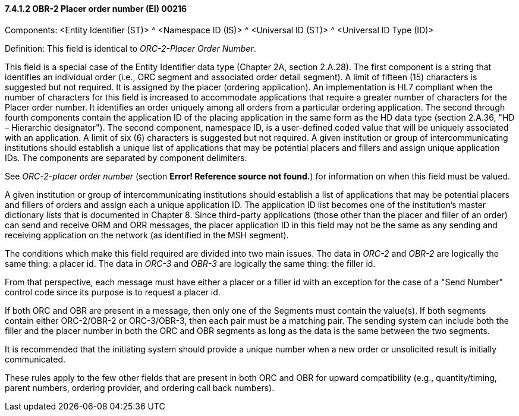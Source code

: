 ==== 7.4.1.2 OBR-2 Placer order number (EI) 00216

Components: <Entity Identifier (ST)> ^ <Namespace ID (IS)> ^ <Universal ID (ST)> ^ <Universal ID Type (ID)>

Definition: This field is identical to _ORC-2-Placer Order Number_.

This field is a special case of the Entity Identifier data type (Chapter 2A, section 2.A.28). The first component is a string that identifies an individual order (i.e., ORC segment and associated order detail segment). A limit of fifteen (15) characters is suggested but not required. It is assigned by the placer (ordering application). An implementation is HL7 compliant when the number of characters for this field is increased to accommodate applications that require a greater number of characters for the Placer order number. It identifies an order uniquely among all orders from a particular ordering application. The second through fourth components contain the application ID of the placing application in the same form as the HD data type (section 2.A.36, "HD – Hierarchic designator"). The second component, namespace ID, is a user-defined coded value that will be uniquely associated with an application. A limit of six (6) characters is suggested but not required. A given institution or group of intercommunicating institutions should establish a unique list of applications that may be potential placers and fillers and assign unique application IDs. The components are separated by component delimiters.

See _ORC-2-placer order number_ (section *Error! Reference source not found.*) for information on when this field must be valued.

A given institution or group of intercommunicating institutions should establish a list of applications that may be potential placers and fillers of orders and assign each a unique application ID. The application ID list becomes one of the institution's master dictionary lists that is documented in Chapter 8. Since third-party applications (those other than the placer and filler of an order) can send and receive ORM and ORR messages, the placer application ID in this field may not be the same as any sending and receiving application on the network (as identified in the MSH segment).

The conditions which make this field required are divided into two main issues. The data in _ORC-2_ and _OBR-2_ are logically the same thing: a placer id. The data in _ORC-3_ and _OBR-3_ are logically the same thing: the filler id.

From that perspective, each message must have either a placer or a filler id with an exception for the case of a "Send Number" control code since its purpose is to request a placer id.

If both ORC and OBR are present in a message, then only one of the Segments must contain the value(s). If both segments contain either ORC-2/OBR-2 or ORC-3/OBR-3, then each pair must be a matching pair. The sending system can include both the filler and the placer number in both the ORC and OBR segments as long as the data is the same between the two segments.

It is recommended that the initiating system should provide a unique number when a new order or unsolicited result is initially communicated.

These rules apply to the few other fields that are present in both ORC and OBR for upward compatibility (e.g., quantity/timing, parent numbers, ordering provider, and ordering call back numbers).

